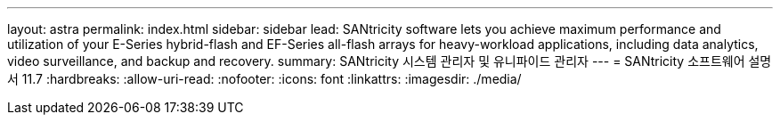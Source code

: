 ---
layout: astra 
permalink: index.html 
sidebar: sidebar 
lead: SANtricity software lets you achieve maximum performance and utilization of your E-Series hybrid-flash and EF-Series all-flash arrays for heavy-workload applications, including data analytics, video surveillance, and backup and recovery. 
summary: SANtricity 시스템 관리자 및 유니파이드 관리자 
---
= SANtricity 소프트웨어 설명서 11.7
:hardbreaks:
:allow-uri-read: 
:nofooter: 
:icons: font
:linkattrs: 
:imagesdir: ./media/


